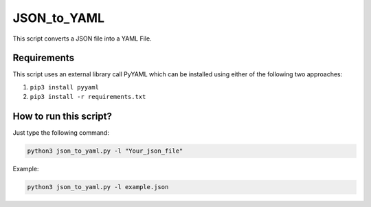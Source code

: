 JSON_to_YAML
============

|checkout|

This script converts a JSON file into a YAML File.

Requirements
------------

This script uses an external library call PyYAML which can be installed
using either of the following two approaches:

1. ``pip3 install pyyaml``
2. ``pip3 install -r requirements.txt``

How to run this script?
-----------------------

Just type the following command:

.. code-block:: bash

  python3 json_to_yaml.py -l "Your_json_file"

Example:

.. code-block:: bash

  python3 json_to_yaml.py -l example.json

.. |checkout| image:: https://forthebadge.com/images/badges/check-it-out.svg
  :target: https://github.com/HarshCasper/Rotten-Scripts/tree/master/Python/JSON_to_YAML/


